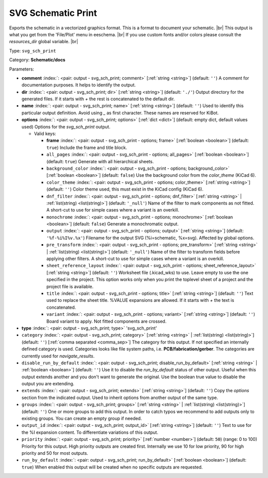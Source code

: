 .. Automatically generated by KiBot, please don't edit this file

.. index::
   pair: SVG Schematic Print; svg_sch_print

SVG Schematic Print
~~~~~~~~~~~~~~~~~~~

Exports the schematic in a vectorized graphics format.
This is a format to document your schematic. |br|
This output is what you get from the 'File/Plot' menu in eeschema. |br|
If you use custom fonts and/or colors please consult the `resources_dir` global variable. |br|

Type: ``svg_sch_print``

Category: **Schematic/docs**

Parameters:

-  **comment** :index:`: <pair: output - svg_sch_print; comment>` [:ref:`string <string>`] (default: ``''``) A comment for documentation purposes. It helps to identify the output.
-  **dir** :index:`: <pair: output - svg_sch_print; dir>` [:ref:`string <string>`] (default: ``'./'``) Output directory for the generated files.
   If it starts with `+` the rest is concatenated to the default dir.
-  **name** :index:`: <pair: output - svg_sch_print; name>` [:ref:`string <string>`] (default: ``''``) Used to identify this particular output definition.
   Avoid using `_` as first character. These names are reserved for KiBot.
-  **options** :index:`: <pair: output - svg_sch_print; options>` [:ref:`dict <dict>`] (default: empty dict, default values used) Options for the `svg_sch_print` output.

   -  Valid keys:

      -  **frame** :index:`: <pair: output - svg_sch_print - options; frame>` [:ref:`boolean <boolean>`] (default: ``true``) Include the frame and title block.
      -  ``all_pages`` :index:`: <pair: output - svg_sch_print - options; all_pages>` [:ref:`boolean <boolean>`] (default: ``true``) Generate with all hierarchical sheets.
      -  ``background_color`` :index:`: <pair: output - svg_sch_print - options; background_color>` [:ref:`boolean <boolean>`] (default: ``false``) Use the background color from the `color_theme` (KiCad 6).
      -  ``color_theme`` :index:`: <pair: output - svg_sch_print - options; color_theme>` [:ref:`string <string>`] (default: ``''``) Color theme used, this must exist in the KiCad config (KiCad 6).
      -  ``dnf_filter`` :index:`: <pair: output - svg_sch_print - options; dnf_filter>` [:ref:`string <string>` | :ref:`list(string) <list(string)>`] (default: ``'_null'``) Name of the filter to mark components as not fitted.
         A short-cut to use for simple cases where a variant is an overkill.

      -  ``monochrome`` :index:`: <pair: output - svg_sch_print - options; monochrome>` [:ref:`boolean <boolean>`] (default: ``false``) Generate a monochromatic output.
      -  ``output`` :index:`: <pair: output - svg_sch_print - options; output>` [:ref:`string <string>`] (default: ``'%f-%i%I%v.%x'``) Filename for the output SVG (%i=schematic, %x=svg). Affected by global options.
      -  ``pre_transform`` :index:`: <pair: output - svg_sch_print - options; pre_transform>` [:ref:`string <string>` | :ref:`list(string) <list(string)>`] (default: ``'_null'``) Name of the filter to transform fields before applying other filters.
         A short-cut to use for simple cases where a variant is an overkill.

      -  ``sheet_reference_layout`` :index:`: <pair: output - svg_sch_print - options; sheet_reference_layout>` [:ref:`string <string>`] (default: ``''``) Worksheet file (.kicad_wks) to use. Leave empty to use the one specified in the project.
         This option works only when you print the toplevel sheet of a project and the project
         file is available.
      -  ``title`` :index:`: <pair: output - svg_sch_print - options; title>` [:ref:`string <string>`] (default: ``''``) Text used to replace the sheet title. %VALUE expansions are allowed.
         If it starts with `+` the text is concatenated.
      -  ``variant`` :index:`: <pair: output - svg_sch_print - options; variant>` [:ref:`string <string>`] (default: ``''``) Board variant to apply.
         Not fitted components are crossed.

-  **type** :index:`: <pair: output - svg_sch_print; type>` 'svg_sch_print'
-  ``category`` :index:`: <pair: output - svg_sch_print; category>` [:ref:`string <string>` | :ref:`list(string) <list(string)>`] (default: ``''``) [:ref:`comma separated <comma_sep>`] The category for this output. If not specified an internally defined
   category is used.
   Categories looks like file system paths, i.e. **PCB/fabrication/gerber**.
   The categories are currently used for `navigate_results`.

-  ``disable_run_by_default`` :index:`: <pair: output - svg_sch_print; disable_run_by_default>` [:ref:`string <string>` | :ref:`boolean <boolean>`] (default: ``''``) Use it to disable the `run_by_default` status of other output.
   Useful when this output extends another and you don't want to generate the original.
   Use the boolean true value to disable the output you are extending.
-  ``extends`` :index:`: <pair: output - svg_sch_print; extends>` [:ref:`string <string>`] (default: ``''``) Copy the `options` section from the indicated output.
   Used to inherit options from another output of the same type.
-  ``groups`` :index:`: <pair: output - svg_sch_print; groups>` [:ref:`string <string>` | :ref:`list(string) <list(string)>`] (default: ``''``) One or more groups to add this output. In order to catch typos
   we recommend to add outputs only to existing groups. You can create an empty group if
   needed.

-  ``output_id`` :index:`: <pair: output - svg_sch_print; output_id>` [:ref:`string <string>`] (default: ``''``) Text to use for the %I expansion content. To differentiate variations of this output.
-  ``priority`` :index:`: <pair: output - svg_sch_print; priority>` [:ref:`number <number>`] (default: ``50``) (range: 0 to 100) Priority for this output. High priority outputs are created first.
   Internally we use 10 for low priority, 90 for high priority and 50 for most outputs.
-  ``run_by_default`` :index:`: <pair: output - svg_sch_print; run_by_default>` [:ref:`boolean <boolean>`] (default: ``true``) When enabled this output will be created when no specific outputs are requested.

